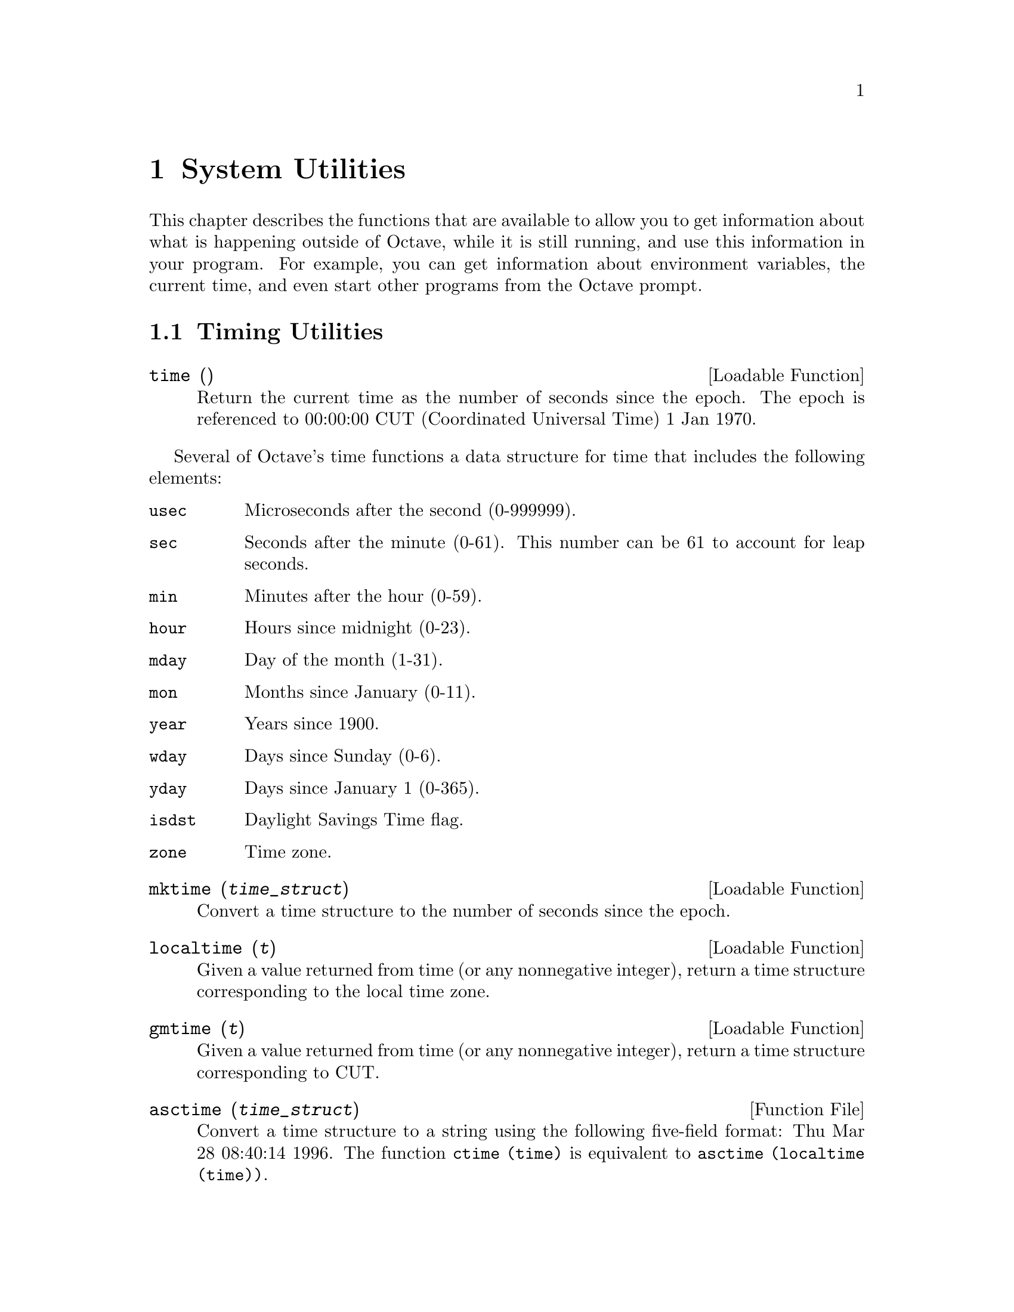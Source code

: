 @c Copyright (C) 1996 John W. Eaton
@c This is part of the Octave manual.
@c For copying conditions, see the file gpl.texi.

@node System Utilities, Command History Functions, String Functions, Top
@chapter System Utilities

This chapter describes the functions that are available to allow you to
get information about what is happening outside of Octave, while it is
still running, and use this information in your program.  For example,
you can get information about environment variables, the current time,
and even start other programs from the Octave prompt.

@menu
* Timing Utilities::            
* Filesystem Utilities::        
* Interacting with the OS::     
* Password Database Functions::  
* Group Database Functions::    
* System Information::          
* Other Functions::             
@end menu

@node Timing Utilities, Filesystem Utilities, System Utilities, System Utilities
@section Timing Utilities

@deftypefn {Loadable Function} {} time ()
Return the current time as the number of seconds since the epoch.  The
epoch is referenced to 00:00:00 CUT (Coordinated Universal Time) 1 Jan
1970.
@end deftypefn

Several of Octave's time functions a data structure for time that
includes the following elements:

@table @code
@item usec
Microseconds after the second (0-999999).

@item sec
Seconds after the minute (0-61).  This number can be 61 to account
for leap seconds.

@item min
Minutes after the hour (0-59).

@item hour
Hours since midnight (0-23).

@item mday
Day of the month (1-31).

@item mon
Months since January (0-11).

@item year
Years since 1900.

@item wday
Days since Sunday (0-6).

@item yday
Days since January 1 (0-365).

@item isdst
Daylight Savings Time flag.

@item zone
Time zone.
@end table

@deftypefn {Loadable Function} {} mktime (@var{time_struct})
Convert a time structure to the number of seconds since the epoch.
@end deftypefn

@deftypefn {Loadable Function} {} localtime (@var{t})
Given a value returned from time (or any nonnegative integer),
return a time structure corresponding to the local time zone.
@end deftypefn

@deftypefn {Loadable Function} {} gmtime (@var{t})
Given a value returned from time (or any nonnegative integer),
return a time structure corresponding to CUT.
@end deftypefn

@deftypefn {Function File} {} asctime (@var{time_struct})
Convert a time structure to a string using the following five-field
format: Thu Mar 28 08:40:14 1996.  The function @code{ctime (time)} is
equivalent to @code{asctime (localtime (time))}.
@end deftypefn

@deftypefn {Loadable Function} {} strftime (@var{time_struct})
Format a time structure in a flexible way using @samp{%} substitutions
similar to those in @code{printf}.  Except where noted, substituted
fields have a fixed size; numeric fields are padded if necessary.
Padding is with zeros by default; for fields that display a single
number, padding can be changed or inhibited by following the @samp{%}
with one of the modifiers described below.  Unknown field specifiers are
copied as normal characters.  All other characters are copied to the
output without change.

Octave's @code{strftime} function supports a superset of the ANSI C
field specifiers.

@noindent
Literal character fields:

@table @code
@item %
% character.

@item n
Newline character.

@item t
Tab character.
@end table

@noindent
Numeric modifiers (a nonstandard extension):

@table @code
@item -
Do not pad the field.

@item _
Pad the field with spaces.
@end table

@noindent
Time fields:

@table @code
@item %H
Hour (00-23).

@item %I
Hour (01-12).

@item %k
Hour (0-23).

@item %l
Hour (1-12).

@item %M
Minute (00-59).

@item %p
Locale's AM or PM.

@item %r
Time, 12-hour (hh:mm:ss [AP]M).

@item %R
Time, 24-hour (hh:mm).

@item %s
Time in seconds since 00:00:00, Jan 1, 1970 (a nonstandard extension).

@item %S
Second (00-61).

@item %T
Time, 24-hour (hh:mm:ss).

@item %X
Locale's time representation (%H:%M:%S).

@item %Z
Time zone (EDT), or nothing if no time zone is determinable.
@end table

@noindent
Date fields:

@table @code
@item %a
Locale's abbreviated weekday name (Sun-Sat).

@item %A
Locale's full weekday name, variable length (Sunday-Saturday).

@item %b
Locale's abbreviated month name (Jan-Dec).

@item %B
Locale's full month name, variable length (January-December).

@item %c
Locale's date and time (Sat Nov 04 12:02:33 EST 1989).

@item %C
Century (00-99).

@item %d
Day of month (01-31).

@item %e
Day of month ( 1-31).

@item %D
Date (mm/dd/yy).

@item %h
Same as %b.

@item %j
Day of year (001-366).

@item %m
Month (01-12).

@item %U
Week number of year with Sunday as first day of week (00-53).

@item %w
Day of week (0-6).

@item %W
Week number of year with Monday as first day of week (00-53).

@item %x
Locale's date representation (mm/dd/yy).

@item %y
Last two digits of year (00-99).

@item %Y
Year (1970-).
@end table
@end deftypefn

@deftypefn {Function File} {} clock ()
Return a vector containing the current year, month (1-12), day (1-31),
hour (0-23), minute (0-59) and second (0-61).  For example,

@example
octave:13> clock
ans =

  1993     8    20     4    56     1
@end example

The function clock is more accurate on systems that have the
@code{gettimeofday} function.
@end deftypefn

@deftypefn {Function File} {} date ()
Returns the date as a character string in the form DD-MMM-YY.  For
example,

@example
octave:13> date
ans = 20-Aug-93
@end example
@end deftypefn

@deftypefn {Function File} {} tic ()
@deftypefnx {Function File} {} toc ()
These functions set and check a wall-clock timer.  For example,

@example
tic ();
# many computations later...
elapsed_time = toc ();
@end example

@noindent
will set the variable @code{elapsed_time} to the number of seconds since
the most recent call to the function @code{tic}.
@end deftypefn

@deftypefn {Function File} {} etime (@var{t1}, @var{t2})
Return the difference (in seconds) between two time values returned from
@code{clock}.  For example:

@example
t0 = clock ();
# many computations later...
elapsed_time = etime (clock (), t0);
@end example

@noindent
will set the variable @code{elapsed_time} to the number of seconds since
the variable @code{t0} was set.
@end deftypefn

@deftypefn {Built-in Function} {[@var{total}, @var{user}, @var{system}] =} cputime ();
Return the CPU time used by your Octave session.  The first output is
the total time spent executing your process and is equal to the sum of
second and third outputs, which are the number of CPU seconds spent
executing in user mode and the number of CPU seconds spent executing in
system mode, respectively.  If your system does not have a way to report
CPU time usage, @code{cputime} returns 0 for each of its output values.
@end deftypefn

@deftypefn {Function File} {} is_leap_year (@var{year})
Return 1 if the given year is a leap year and 0 otherwise.  If no
arguments are provided, @code{is_leap_year} will use the current year.
For example,

@example
octave:13> is_leap_year (2000)
ans = 1
@end example
@end deftypefn

@node Filesystem Utilities, Interacting with the OS, Timing Utilities, System Utilities
@section Filesystem Utilities

Octave includes the following functions for renaming and deleting files,
creating, deleting, and reading directories, and for getting information
about the status of files.

@deftypefn {Built-in Function} {} rename (@var{from}, @var{to})
Rename a file.
@end deftypefn

@deftypefn {Built-in Function} {} unlink (@var{file})
Delete a file.
@end deftypefn

@deftypefn {Built-in Function} {} readdir (@var{dir})
Returns names of files in the directory @var{dir} as an array of
strings.
@end deftypefn

@deftypefn {Built-in Function} {} mkdir (@var{dir})
Create a directory
@end deftypefn

@deftypefn {Built-in Function} {} rmdir (@var{dir})
Remove a directory.
@end deftypefn

@c XXX FIXME XXX -- this needs to be explained, but I don't feel up to
@c it just now...

@deftypefn {Built-in Function} {} umask (@var{mask})
Set permission mask for file creation.
@end deftypefn

@deftypefn {Built-in Function} {} stat (@var{file})
Get information about a file.  If @var{file} is a symbolic link,
@code{stat} returns information about the file that the symbolic link
references.
@end deftypefn

@deftypefn {Built-in Function} {} lstat (@var{file})
Get information about a symbolic link.  If @var{file} is not a symbolic
link, @code{lstat} is equivalent to @code{stat}.
@end deftypefn

@deftypefn {Built-in Function} {} glob (@var{pattern})
Given an array of strings in @var{pattern}, return the list of file
names that any of them, or an empty string if no patterns match.  Tilde
expansion is performed on each of the patterns before looking for
matching file names.
@end deftypefn

@deftypefn {Built-in Function} {} fnmatch (@var{pattern}, @var{string})
Return 1 or zero for each element of @var{string} that matches any of
the elements of the string array @var{pattern}, using the rules of
filename pattern matching.
@end deftypefn

@node Interacting with the OS, Password Database Functions, Filesystem Utilities, System Utilities
@section Interacting with the OS

@deftypefn {Built-in Function} {} fork ()
Create a copy of the current process.
@end deftypefn

@deftypefn {Built-in Function} {} exec (@var{file}, @var{args})
Replace current process with a new process.
@end deftypefn

@deftypefn {Built-in Function} {fid =} dup2 (@var{old}, @var{new})
Duplicate a file descriptor.
@end deftypefn

@deftypefn {Built-in Function} {[@var{file_ids}, @var{status}] =} pipe ()
Create an interprocess channel.
@end deftypefn

@deftypefn {Built-in Function} {} fcntl (@var{fid}, @var{request}, @var{argument})
Control open file descriptors.

@vtable @code
@item F_DUPFD
@item F_GETFD
@item F_GETFL
@item F_SETFD
@item F_SETFL
@item O_APPEND
@item O_CREAT
@item O_EXCL
@item O_NONBLOCK
@item O_RDONLY
@item O_RDWR
@item O_TRUNC
@item O_WRONLY
@end vtable
@end deftypefn

@deftypefn {Built-in Function} {} getpgrp ()
Return the process group id of the current process.
@end deftypefn

@deftypefn {Built-in Function} {} getpid ()
Return the process id of the current process.
@end deftypefn

@deftypefn {Built-in Function} {} getppid ()
Return the process id of the parent process.
@end deftypefn

@deftypefn {Built-in Function} {} geteuid ()
Return the effective user id of the current process.
@end deftypefn

@deftypefn {Built-in Function} {} getuid ()
Return the real user id of the current process.
@end deftypefn

@deftypefn {Built-in Function} {} getegid ()
Return the effective group id of the current process.
@end deftypefn

@deftypefn {Built-in Function} {} getgid ()
Return the real group id of the current process.
@end deftypefn

@deftypefn {Built-in Function} {} mkfifo       
Create a FIFO special file.
@end deftypefn

@deftypefn {Built-in Function} {} waitpid      
Check the status of or wait for subprocesses.
@end deftypefn

@deftypefn {Built-in Function} {} atexit (@var{fcn})
Register function to be called when Octave exits.
@end deftypefn

@deftypefn {Built-in Function} {} system (@var{string}, @var{return_output}, @var{type})
Execute a shell command specified by @var{string}.  The second argument is optional.
If @var{type} is @code{"async"}, the process is started in the
background and the process id of the child proces is returned
immediately.  Otherwise, the process is started, and Octave waits until
it exits.  If @var{type} argument is omitted, a value of @code{"sync"}
is assumed.

If two input arguments are given (the actual value of
@var{return_output} is irrelevant) and the subprocess is started
synchronously, or if @var{system} is called with one input argument and
one or more output arguments, the output from the command is returned.
Otherwise, if the subprocess is executed synchronously, it's output is
sent to the standard output.  To send the output of a command executed
with @var{system} through the pager, use a command like

@example
disp (system (cmd, 1));
@end example

@noindent
or

@example
printf ("%s\n", system (cmd, 1));
@end example

The @code{system} function can return two values.  The first is any
output from the command that was written to the standard output stream,
and the second is the output status of the command.  For example,

@example
[output, status] = system ("echo foo; exit 2");
@end example

@noindent
will set the variable @code{output} to the string @samp{foo}, and the
variable @code{status} to the integer @samp{2}.
@end deftypefn

@defvr {Built-in Variable} EXEC_PATH
The variable @code{EXEC_PATH} is a colon separated list of directories
to search when executing subprograms.  Its initial value is taken from
the environment variable @code{OCTAVE_EXEC_PATH} (if it exists) or
@code{PATH}, but that value can be overridden by the the command line
argument @code{--exec-path PATH}, or by setting the value of
@code{EXEC_PATH} in a startup script.  If the value of @code{EXEC_PATH}
begins (ends) with a colon, the directories
@code{OCTAVE_HOME/libexec/octave/site/exec/ARCH},
@code{OCTAVE_HOME/libexec/octave/VERSION/exec/ARCH} and
@code{OCTAVE_HOME/bin} are prepended (appended) to @code{EXEC_PATH},
where @code{OCTAVE_HOME} is the top-level directory where all of Octave
is installed (@file{/usr/local} by default).  If you don't specify a
value for @code{EXEC_PATH} explicitly, these special directories are
prepended to your shell path.
@end defvr

@deftypefn {Built-in Function} {} getenv (@var{var})
Returns the value of the environment variable @var{var}.  For example,

@example
getenv ("PATH")
@end example

@noindent
returns a string containing the value of your path.
@end deftypefn

@deftypefn {Built-in Function} {} putenv (@var{var}, @var{value})
Set the value of the environment variable @var{var} to @var{value}.
@end deftypefn

@deftypefn {Built-in Function} {} clc ()
@deftypefnx {Built-in Function} {} home ()
Clear the terminal screen and move the cursor to the upper left corner.
@end deftypefn

@deffn {Command} cd dir
@deffnx {Command} chdir dir
Change the current working directory to @var{dir}.  For example,

@example
cd ~/octave
@end example

@noindent
Changes the current working directory to @file{~/octave}.  If the
directory does not exist, an error message is printed and the working
directory is not changed.
@end deffn

@deftypefn {Built-in Function} {} pwd ()
Returns the current working directory.
@end deftypefn

@defvr {Built-in Variable} PWD
The current working directory.  The value of @code{PWD} is updated each
time the current working directory is changed with the @samp{cd}
command.
@end defvr

@deffn {Command} ls
@deffnx {Command} dir
List directory contents.  For example,

@example
octave:13> ls -l
total 12
-rw-r--r--   1 jwe      users        4488 Aug 19 04:02 foo.m
-rw-r--r--   1 jwe      users        1315 Aug 17 23:14 bar.m
@end example

The @code{dir} and @code{ls} commands are implemented by calling your
system's directory listing command, so the available options may vary
from system to system.
@end deffn

@node Password Database Functions, Group Database Functions, Interacting with the OS, System Utilities
@section Password Database Functions

Octave's password database functions return information in a structure
with the following fields.

@table @code
@item name
The user name.

@item passwd
The encrypted password, if available.

@item uid
The numeric user id.

@item gid
The numeric group id.

@item gecos
The GECOS field.

@item dir
The home directory.

@item shell
The initial shell.
@end table

@deftypefn {Loadable Function} {passwd_struct =} getpwent ()
Return an entry from the password database, opening it if necessary.
Once the end of the data has been reached, @code{getpwent} returns 0.
@end deftypefn

@deftypefn {Loadable Function} {passwd_struct =} getpwuid (@var{uid}).
Return the first entry from the password database with the user ID
@var{uid}.  If the user ID does not exist in the database,
@code{getpwuid} returns 0.
@end deftypefn

@deftypefn {Loadable Function} {passwd_struct =} getpwnam (@var{name})
Return the first entry from the password database with the user name
@var{name}.  If the user name does not exist in the database,
@code{getpwname} returns 0.
@end deftypefn

@deftypefn {Loadable Function} {} setpwent ()
Return the internal pointer to the beginning of the password database.
@end deftypefn

@deftypefn {Loadable Function} {} endpwent ()
Close the password database.
@end deftypefn

@node Group Database Functions, System Information, Password Database Functions, System Utilities
@section Group Database Functions

Octave's group database functions return information in a structure
with the following fields.

@table @code
@item name
The user name.

@item passwd
The encrypted password, if available.

@item gid
The numeric group id.

@item mem
The members of the group.
@end table

@deftypefn {Loadable Function} {group_struct =} getgrent ()
Return an entry from the group database, opening it if necessary.
Once the end of the data has been reached, @code{getgrent} returns 0.
@end deftypefn

@deftypefn {Loadable Function} {group_struct =} getgrgid (@var{gid}).
Return the first entry from the group database with the group ID
@var{gid}.  If the group ID does not exist in the database,
@code{getgrgid} returns 0.
@end deftypefn

@deftypefn {Loadable Function} {group_struct =} getgrnam (@var{name})
Return the first entry from the group database with the group name
@var{name}.  If the group name does not exist in the database,
@code{getgrname} returns 0.
@end deftypefn

@deftypefn {Loadable Function} {} setgrent ()
Return the internal pointer to the beginning of the group database.
@end deftypefn

@deftypefn {Loadable Function} {} endgrent ()
Close the group database.
@end deftypefn

@node System Information, Other Functions, Group Database Functions, System Utilities
@section System Information

@deftypefn {Built-in Function} {} computer ()
Returns a string of the form @var{cpu}-@var{vendor}-@var{os} that
identifies the kind of computer Octave is running on.  For example,

@example
octave:13> computer
sparc-sun-sunos4.1.2
@end example
@end deftypefn

@deftypefn {Built-in Function} {} isieee ()
Return 1 if your computer claims to conform to the IEEE standard for
floating point calculations.
@end deftypefn

@deftypefn {Built-in Function} {} version ()
Returns Octave's version number as a string.  This is also the value of
the built-in variable @code{OCTAVE_VERSION}.  @xref{Built-in Variables}.
@end deftypefn

@deftypefn {Loadable Function} {} getrusage ()
Return a structure containing a number of statistics about the current
Octave process.  Not all fields are available on all systems.  If it is
not possible to get CPU time statistics, the CPU time slots are set to
zero.  Other missing data are replaced by NaN.  Here is a list of all
the possible fields that can be present in the structure returned by
@code{getrusage}:

@table @code
@item 
@item idrss
Unshared data size.

@item inblock
Number of block input operations.

@item isrss
Unshared stack size.

@item ixrss
Shared memory size.

@item majflt
Number of major page faults.

@item maxrss
Maximum data size.

@item minflt
Number of minor page faults.

@item msgrcv
Number of messages received.

@item msgsnd
Number of messages sent.

@item nivcsw
Number of involuntary context switches.

@item nsignals
Number of signals received.

@item nswap
Number of swaps.

@item nvcsw
Number of voluntary context switches.

@item oublock
Number of block output operations.

@item stime
A structure containing the system CPU time used.  The structure has the
elements @code{sec} (seconds) @code{usec} (microseconds).

@item utime
A structure containing the user CPU time used.  The structure has the
elements @code{sec} (seconds) @code{usec} (microseconds).
@end table
@end deftypefn

@node Other Functions,  , System Information, System Utilities
@section Other Functions

@c XXX FIXME XXX -- need to define tilde expansion.
 
@deftypefn {Built-in Function} {} tilde_expand (@var{string})
Performs tilde expansion on @var{string}.
@end deftypefn

@deftypefn {Built-in Function} {} pause (@var{seconds})
Suspend the execution of the program.  If invoked without any arguments,
Octave waits until you type a character.  With a numeric argument, it
pauses for the given number of seconds.  For example, the following
statement prints a message and then waits 5 seconds before clearing the
screen.

@example
@group
fprintf (stderr, "wait please...\n");
pause (5);
clc;
@end group
@end example
@end deftypefn
